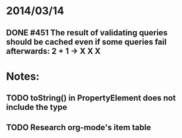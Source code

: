 * 2014/03/14
** DONE #451 The result of validating queries should be cached even if some queries fail afterwards: 2 + 1 -> X X X

* Notes:
** TODO toString() in PropertyElement does not include the type
** TODO Research org-mode's item table
